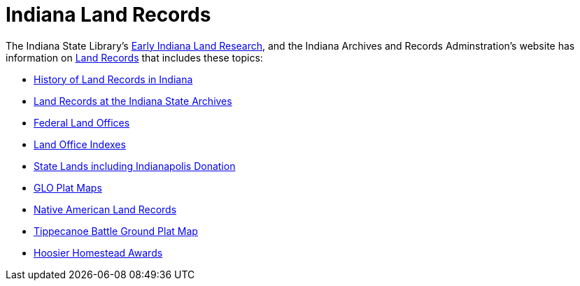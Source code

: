 = Indiana Land Records

The Indiana State Library's link:https://www.in.gov/library/collections-and-services/indiana/subject-guides-to-indiana-collection-materials/early-indiana-land-research/[Early Indiana Land Research],
and the Indiana Archives and Records Adminstration's website has information on link:https://www.in.gov/iara/divisions/state-archives/collections/land-records/[Land Records]
that includes these topics:

* link:https://www.in.gov/iara/divisions/state-archives/collections/land-records/#History%20of%20Land%20Records%20in%20Indiana[History of Land Records in Indiana]

* link:https://www.in.gov/iara/divisions/state-archives/collections/land-records/#Land%20Records%20at%20the%20Indiana%20State%20Archives[Land Records at the Indiana State Archives]

* link:https://www.in.gov/iara/divisions/state-archives/collections/land-records/#Federal%20Land%20Office%20Records[Federal Land Offices]

* link:https://www.in.gov/iara/divisions/state-archives/collections/land-records/#Land%20Office%20Indexes[Land Office Indexes]

* link:https://www.in.gov/iara/divisions/state-archives/collections/land-records/#State%20Lands[State Lands including Indianapolis Donation]

* link:https://www.in.gov/iara/divisions/state-archives/collections/land-records/#GLO%20Plat%20Maps[GLO Plat Maps]

* link:https://www.in.gov/iara/divisions/state-archives/collections/land-records/#Native%20American%20Land%20Records[Native American Land Records]

* link:https://www.in.gov/iara/divisions/state-archives/collections/land-records/#Tippecanoe%20Battle%20Ground%20Plat%20Map[Tippecanoe Battle Ground Plat Map]

* link:https://www.in.gov/iara/divisions/state-archives/collections/land-records/#Hoosier%20Homestead%20Awards[Hoosier Homestead Awards]
